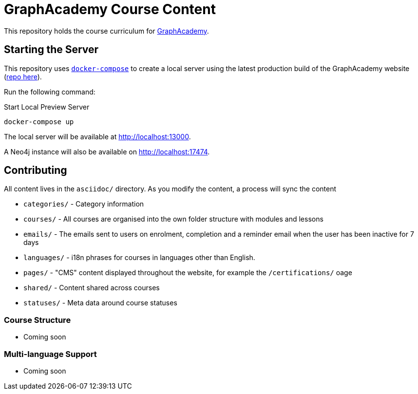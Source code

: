 = GraphAcademy Course Content 

This repository holds the course curriculum for link:https://graphacademy.neo4j.com[GraphAcademy^].



== Starting the Server 

This repository uses link:https://docs.docker.com/compose/install/[`docker-compose`] to create a local server using the latest production build of the GraphAcademy website (link:https://github.com/neo4j-labs/graphacademy-next[repo here^]).


Run the following command: 

.Start Local Preview Server
[source,sh]
----
docker-compose up
----

The local server will be available at http://localhost:13000.

A Neo4j instance will also be available on http://localhost:17474.


== Contributing

All content lives in the `asciidoc/` directory.  As you modify the content, a process will sync the content

* `categories/` - Category information
* `courses/` - All courses are organised into the own folder structure with modules and lessons
* `emails/` - The emails sent to users on enrolment, completion and a reminder email when the user has been inactive for 7 days
* `languages/` - i18n phrases for courses in languages other than English.
* `pages/` - "CMS" content displayed throughout the website, for example the `/certifications/` oage
* `shared/` - Content shared across courses
* `statuses/` - Meta data around course statuses


=== Course Structure

* Coming soon


=== Multi-language Support 

* Coming soon
